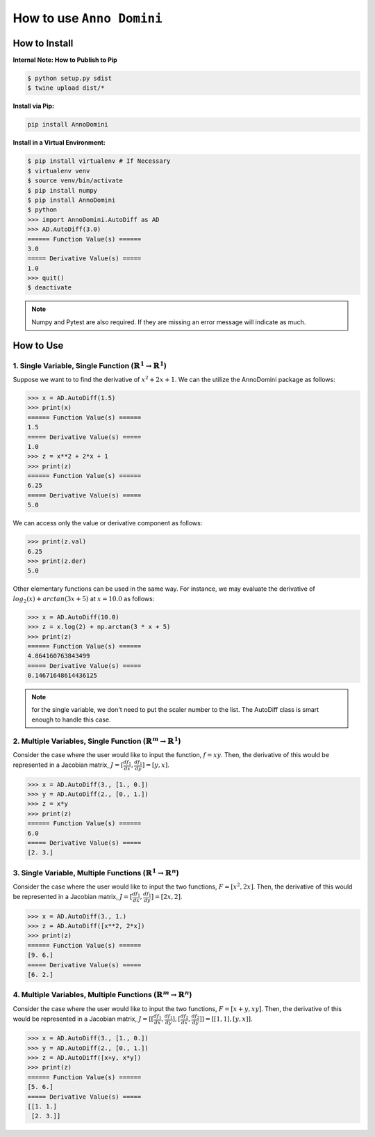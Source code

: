 How to use ``Anno Domini``
=======================================

How to Install
--------------

**Internal Note: How to Publish to Pip**

.. code-block:: bash

    $ python setup.py sdist
    $ twine upload dist/*

**Install via Pip:**

.. code-block:: bash

    pip install AnnoDomini

**Install in a Virtual Environment:**

.. code-block:: bash

    $ pip install virtualenv # If Necessary
    $ virtualenv venv
    $ source venv/bin/activate
    $ pip install numpy
    $ pip install AnnoDomini
    $ python
    >>> import AnnoDomini.AutoDiff as AD
    >>> AD.AutoDiff(3.0)
    ====== Function Value(s) ======
    3.0
    ===== Derivative Value(s) =====
    1.0
    >>> quit()
    $ deactivate

.. note:: Numpy and Pytest are also required. If they are missing an error message will indicate as much.

How to Use
----------

1. Single Variable, Single Function (:math:`\mathbb{R}^1 \rightarrow \mathbb{R}^1`)
~~~~~~~~~~~~~~~~~~~~~~~~~~~~~~~~~~~~~~~~~~~~~~~~~~~~~~~~~~~~~~~~~~~~~~~~~~~~~~~~~~~

Suppose we want to to find the derivative of :math:`x^2+2x+1`. We can the utilize the AnnoDomini package as follows:

.. code-block:: python

    >>> x = AD.AutoDiff(1.5)
    >>> print(x)
    ====== Function Value(s) ======
    1.5
    ===== Derivative Value(s) =====
    1.0
    >>> z = x**2 + 2*x + 1
    >>> print(z)
    ====== Function Value(s) ======
    6.25
    ===== Derivative Value(s) =====
    5.0

We can access only the value or derivative component as follows:

.. code-block:: python

    >>> print(z.val)
    6.25
    >>> print(z.der)
    5.0

Other elementary functions can be used in the same way.  For instance, we may evaluate the derivative of :math:`log_{2}(x)+arctan(3x+5)` at :math:`x = 10.0` as follows:

.. code-block:: python

    >>> x = AD.AutoDiff(10.0)
    >>> z = x.log(2) + np.arctan(3 * x + 5)
    >>> print(z)
    ====== Function Value(s) ======
    4.864160763843499
    ===== Derivative Value(s) =====
    0.14671648614436125

.. note:: for the single variable, we don't need to put the scaler number to the list. The AutoDiff class is smart enough to handle this case.

2. Multiple Variables, Single Function (:math:`\mathbb{R}^m \rightarrow \mathbb{R}^1`)
~~~~~~~~~~~~~~~~~~~~~~~~~~~~~~~~~~~~~~~~~~~~~~~~~~~~~~~~~~~~~~~~~~~~~~~~~~~~~~~~~~~~~~

Consider the case where the user would like to input the function,
:math:`f = xy`. Then, the derivative of this would be represented in a Jacobian matrix,
:math:`J = [\frac{df_1}{dx}, \frac{df_1}{dy}] = [y,x]`.

.. code-block:: python

    >>> x = AD.AutoDiff(3., [1., 0.])
    >>> y = AD.AutoDiff(2., [0., 1.])
    >>> z = x*y
    >>> print(z)
    ====== Function Value(s) ======
    6.0
    ===== Derivative Value(s) =====
    [2. 3.]

3. Single Variable, Multiple Functions (:math:`\mathbb{R}^1 \rightarrow \mathbb{R}^n`)
~~~~~~~~~~~~~~~~~~~~~~~~~~~~~~~~~~~~~~~~~~~~~~~~~~~~~~~~~~~~~~~~~~~~~~~~~~~~~~~~~~~~~~

Consider the case where the user would like to input the two functions,
:math:`F = [x^2, 2x]`. Then, the derivative of this would be represented in a Jacobian matrix,
:math:`J = [\frac{df_1}{dx}, \frac{df_1}{dy}] = [2x,2]`.

.. code-block:: python

    >>> x = AD.AutoDiff(3., 1.)
    >>> z = AD.AutoDiff([x**2, 2*x])
    >>> print(z)
    ====== Function Value(s) ======
    [9. 6.]
    ===== Derivative Value(s) =====
    [6. 2.]

4. Multiple Variables, Multiple Functions (:math:`\mathbb{R}^m \rightarrow \mathbb{R}^n`)
~~~~~~~~~~~~~~~~~~~~~~~~~~~~~~~~~~~~~~~~~~~~~~~~~~~~~~~~~~~~~~~~~~~~~~~~~~~~~~~~~~~~~~~~~

Consider the case where the user would like to input the two functions,
:math:`F = [x+y, xy]`. Then, the derivative of this would be represented in a Jacobian matrix,
:math:`J = [[\frac{df_1}{dx}, \frac{df_1}{dy}],[\frac{df_2}{dx}, \frac{df_2}{dy}]] = [[1, 1], [y, x]]`.

.. code-block:: python

    >>> x = AD.AutoDiff(3., [1., 0.])
    >>> y = AD.AutoDiff(2., [0., 1.])
    >>> z = AD.AutoDiff([x+y, x*y])
    >>> print(z)
    ====== Function Value(s) ======
    [5. 6.]
    ===== Derivative Value(s) =====
    [[1. 1.]
     [2. 3.]]
